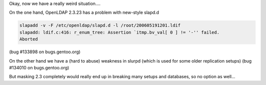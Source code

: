 .. title: Security vs. config bug
.. slug: security-vs-config-bug
.. date: 2006-05-23 22:33:36 UTC+01:00
.. tags: gentoo
.. link:
.. description: Prefer security with potential system breakage or config mess?
.. type: text

Okay, now we have a really weird situation....

On the one hand, OpenLDAP 2.3.23 has a problem with new-style slapd.d

.. code-block:: shell

	slapadd -v -F /etc/openldap/slapd.d -l /root/200605191201.ldif
	slapadd: ldif.c:416: r_enum_tree: Assertion `itmp.bv_val[ 0 ] != '-'' failed.
	Aborted

(bug #133898 on bugs.gentoo.org)

On the other hand we have a (hard to abuse) weakness in slurpd (which is used for some older replication setups)
(bug #134010 on bugs.gentoo.org)

But masking 2.3 completely would really end up in breaking many setups and databases, so no option as well...
